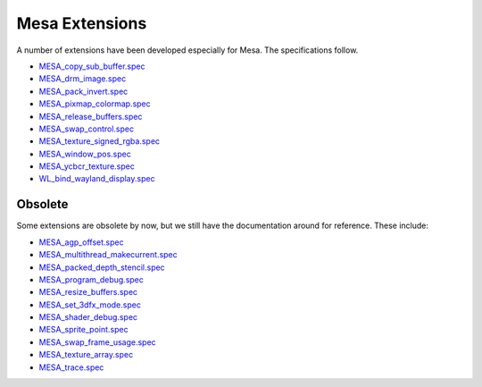 Mesa Extensions
===============

A number of extensions have been developed especially for Mesa. The
specifications follow.

-  `MESA_copy_sub_buffer.spec <specs/MESA_copy_sub_buffer.spec>`__
-  `MESA_drm_image.spec <specs/MESA_drm_image.spec>`__
-  `MESA_pack_invert.spec <specs/MESA_pack_invert.spec>`__
-  `MESA_pixmap_colormap.spec <specs/MESA_pixmap_colormap.spec>`__
-  `MESA_release_buffers.spec <specs/MESA_release_buffers.spec>`__
-  `MESA_swap_control.spec <specs/MESA_swap_control.spec>`__
-  `MESA_texture_signed_rgba.spec <specs/MESA_texture_signed_rgba.spec>`__
-  `MESA_window_pos.spec <specs/MESA_window_pos.spec>`__
-  `MESA_ycbcr_texture.spec <specs/MESA_ycbcr_texture.spec>`__
-  `WL_bind_wayland_display.spec <specs/WL_bind_wayland_display.spec>`__

Obsolete
--------

Some extensions are obsolete by now, but we still have the documentation
around for reference. These include:

-  `MESA_agp_offset.spec <specs/OLD/MESA_agp_offset.spec>`__
-  `MESA_multithread_makecurrent.spec <specs/OLD/MESA_multithread_makecurrent.spec>`__
-  `MESA_packed_depth_stencil.spec <specs/OLD/MESA_packed_depth_stencil.spec>`__
-  `MESA_program_debug.spec <specs/OLD/MESA_program_debug.spec>`__
-  `MESA_resize_buffers.spec <specs/OLD/MESA_resize_buffers.spec>`__
-  `MESA_set_3dfx_mode.spec <specs/OLD/MESA_set_3dfx_mode.spec>`__
-  `MESA_shader_debug.spec <specs/OLD/MESA_shader_debug.spec>`__
-  `MESA_sprite_point.spec <specs/OLD/MESA_sprite_point.spec>`__
-  `MESA_swap_frame_usage.spec <specs/OLD/MESA_swap_frame_usage.spec>`__
-  `MESA_texture_array.spec <specs/OLD/MESA_texture_array.spec>`__
-  `MESA_trace.spec <specs/OLD/MESA_trace.spec>`__
